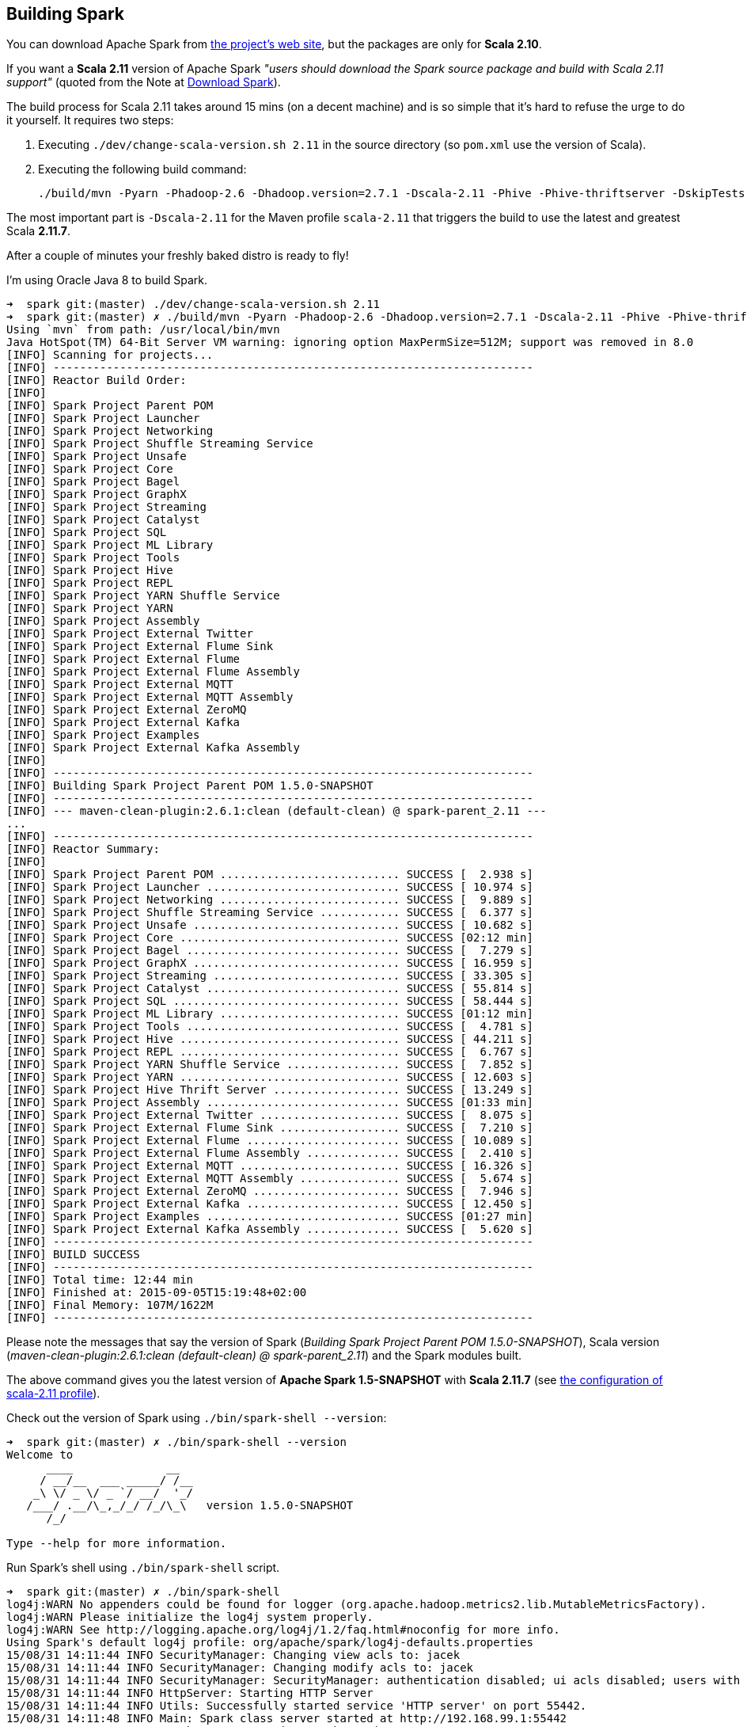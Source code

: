 == Building Spark

You can download Apache Spark from http://spark.apache.org/downloads.html[the project's web site], but the packages are only for *Scala 2.10*.

If you want a *Scala 2.11* version of Apache Spark _"users should download the Spark source package and build with Scala 2.11 support"_ (quoted from the Note at http://spark.apache.org/downloads.html[Download Spark]).

The build process for Scala 2.11 takes around 15 mins (on a decent machine) and is so simple that it's hard to refuse the urge to do it yourself. It requires two steps:

1. Executing `./dev/change-scala-version.sh 2.11` in the source directory (so `pom.xml` use the version of Scala).
1. Executing the following build command:

    ./build/mvn -Pyarn -Phadoop-2.6 -Dhadoop.version=2.7.1 -Dscala-2.11 -Phive -Phive-thriftserver -DskipTests clean install

The most important part is `-Dscala-2.11` for the Maven profile `scala-2.11` that triggers the build to use the latest and greatest Scala **2.11.7**.

After a couple of minutes your freshly baked distro is ready to fly!

I'm using Oracle Java 8 to build Spark.

```
➜  spark git:(master) ./dev/change-scala-version.sh 2.11
➜  spark git:(master) ✗ ./build/mvn -Pyarn -Phadoop-2.6 -Dhadoop.version=2.7.1 -Dscala-2.11 -Phive -Phive-thriftserver -DskipTests clean install
Using `mvn` from path: /usr/local/bin/mvn
Java HotSpot(TM) 64-Bit Server VM warning: ignoring option MaxPermSize=512M; support was removed in 8.0
[INFO] Scanning for projects...
[INFO] ------------------------------------------------------------------------
[INFO] Reactor Build Order:
[INFO]
[INFO] Spark Project Parent POM
[INFO] Spark Project Launcher
[INFO] Spark Project Networking
[INFO] Spark Project Shuffle Streaming Service
[INFO] Spark Project Unsafe
[INFO] Spark Project Core
[INFO] Spark Project Bagel
[INFO] Spark Project GraphX
[INFO] Spark Project Streaming
[INFO] Spark Project Catalyst
[INFO] Spark Project SQL
[INFO] Spark Project ML Library
[INFO] Spark Project Tools
[INFO] Spark Project Hive
[INFO] Spark Project REPL
[INFO] Spark Project YARN Shuffle Service
[INFO] Spark Project YARN
[INFO] Spark Project Assembly
[INFO] Spark Project External Twitter
[INFO] Spark Project External Flume Sink
[INFO] Spark Project External Flume
[INFO] Spark Project External Flume Assembly
[INFO] Spark Project External MQTT
[INFO] Spark Project External MQTT Assembly
[INFO] Spark Project External ZeroMQ
[INFO] Spark Project External Kafka
[INFO] Spark Project Examples
[INFO] Spark Project External Kafka Assembly
[INFO]
[INFO] ------------------------------------------------------------------------
[INFO] Building Spark Project Parent POM 1.5.0-SNAPSHOT
[INFO] ------------------------------------------------------------------------
[INFO] --- maven-clean-plugin:2.6.1:clean (default-clean) @ spark-parent_2.11 ---
...
[INFO] ------------------------------------------------------------------------
[INFO] Reactor Summary:
[INFO]
[INFO] Spark Project Parent POM ........................... SUCCESS [  2.938 s]
[INFO] Spark Project Launcher ............................. SUCCESS [ 10.974 s]
[INFO] Spark Project Networking ........................... SUCCESS [  9.889 s]
[INFO] Spark Project Shuffle Streaming Service ............ SUCCESS [  6.377 s]
[INFO] Spark Project Unsafe ............................... SUCCESS [ 10.682 s]
[INFO] Spark Project Core ................................. SUCCESS [02:12 min]
[INFO] Spark Project Bagel ................................ SUCCESS [  7.279 s]
[INFO] Spark Project GraphX ............................... SUCCESS [ 16.959 s]
[INFO] Spark Project Streaming ............................ SUCCESS [ 33.305 s]
[INFO] Spark Project Catalyst ............................. SUCCESS [ 55.814 s]
[INFO] Spark Project SQL .................................. SUCCESS [ 58.444 s]
[INFO] Spark Project ML Library ........................... SUCCESS [01:12 min]
[INFO] Spark Project Tools ................................ SUCCESS [  4.781 s]
[INFO] Spark Project Hive ................................. SUCCESS [ 44.211 s]
[INFO] Spark Project REPL ................................. SUCCESS [  6.767 s]
[INFO] Spark Project YARN Shuffle Service ................. SUCCESS [  7.852 s]
[INFO] Spark Project YARN ................................. SUCCESS [ 12.603 s]
[INFO] Spark Project Hive Thrift Server ................... SUCCESS [ 13.249 s]
[INFO] Spark Project Assembly ............................. SUCCESS [01:33 min]
[INFO] Spark Project External Twitter ..................... SUCCESS [  8.075 s]
[INFO] Spark Project External Flume Sink .................. SUCCESS [  7.210 s]
[INFO] Spark Project External Flume ....................... SUCCESS [ 10.089 s]
[INFO] Spark Project External Flume Assembly .............. SUCCESS [  2.410 s]
[INFO] Spark Project External MQTT ........................ SUCCESS [ 16.326 s]
[INFO] Spark Project External MQTT Assembly ............... SUCCESS [  5.674 s]
[INFO] Spark Project External ZeroMQ ...................... SUCCESS [  7.946 s]
[INFO] Spark Project External Kafka ....................... SUCCESS [ 12.450 s]
[INFO] Spark Project Examples ............................. SUCCESS [01:27 min]
[INFO] Spark Project External Kafka Assembly .............. SUCCESS [  5.620 s]
[INFO] ------------------------------------------------------------------------
[INFO] BUILD SUCCESS
[INFO] ------------------------------------------------------------------------
[INFO] Total time: 12:44 min
[INFO] Finished at: 2015-09-05T15:19:48+02:00
[INFO] Final Memory: 107M/1622M
[INFO] ------------------------------------------------------------------------
```

Please note the messages that say the version of Spark (_Building Spark Project Parent POM 1.5.0-SNAPSHOT_), Scala version (_maven-clean-plugin:2.6.1:clean (default-clean) @ spark-parent_2.11_) and the Spark modules built.

The above command gives you the latest version of *Apache Spark 1.5-SNAPSHOT* with *Scala 2.11.7* (see https://github.com/apache/spark/blob/master/pom.xml#L2436-L2445[the configuration of scala-2.11 profile]).

Check out the version of Spark using `./bin/spark-shell --version`:

```
➜  spark git:(master) ✗ ./bin/spark-shell --version
Welcome to
      ____              __
     / __/__  ___ _____/ /__
    _\ \/ _ \/ _ `/ __/  '_/
   /___/ .__/\_,_/_/ /_/\_\   version 1.5.0-SNAPSHOT
      /_/

Type --help for more information.
```

Run Spark's shell using `./bin/spark-shell` script.

```
➜  spark git:(master) ✗ ./bin/spark-shell
log4j:WARN No appenders could be found for logger (org.apache.hadoop.metrics2.lib.MutableMetricsFactory).
log4j:WARN Please initialize the log4j system properly.
log4j:WARN See http://logging.apache.org/log4j/1.2/faq.html#noconfig for more info.
Using Spark's default log4j profile: org/apache/spark/log4j-defaults.properties
15/08/31 14:11:44 INFO SecurityManager: Changing view acls to: jacek
15/08/31 14:11:44 INFO SecurityManager: Changing modify acls to: jacek
15/08/31 14:11:44 INFO SecurityManager: SecurityManager: authentication disabled; ui acls disabled; users with view permissions: Set(jacek); users with modify permissions: Set(jacek)
15/08/31 14:11:44 INFO HttpServer: Starting HTTP Server
15/08/31 14:11:44 INFO Utils: Successfully started service 'HTTP server' on port 55442.
15/08/31 14:11:48 INFO Main: Spark class server started at http://192.168.99.1:55442
15/08/31 14:11:48 INFO SparkContext: Running Spark version 1.5.0-SNAPSHOT
15/08/31 14:11:48 INFO SecurityManager: Changing view acls to: jacek
15/08/31 14:11:48 INFO SecurityManager: Changing modify acls to: jacek
15/08/31 14:11:48 INFO SecurityManager: SecurityManager: authentication disabled; ui acls disabled; users with view permissions: Set(jacek); users with modify permissions: Set(jacek)
15/08/31 14:11:48 INFO Slf4jLogger: Slf4jLogger started
15/08/31 14:11:48 INFO Remoting: Starting remoting
15/08/31 14:11:48 INFO Remoting: Remoting started; listening on addresses :[akka.tcp://sparkDriver@192.168.99.1:55443]
15/08/31 14:11:48 INFO Utils: Successfully started service 'sparkDriver' on port 55443.
15/08/31 14:11:48 INFO SparkEnv: Registering MapOutputTracker
15/08/31 14:11:48 INFO SparkEnv: Registering BlockManagerMaster
15/08/31 14:11:48 INFO DiskBlockManager: Created local directory at /private/var/folders/0w/kb0d3rqn4zb9fcc91pxhgn8w0000gn/T/blockmgr-6dc0c9cb-8d7a-488e-b088-66e0567f7b67
15/08/31 14:11:48 INFO MemoryStore: MemoryStore started with capacity 530.0 MB
15/08/31 14:11:48 INFO HttpFileServer: HTTP File server directory is /private/var/folders/0w/kb0d3rqn4zb9fcc91pxhgn8w0000gn/T/spark-5fbb99d3-44d4-4e8d-8811-96fc173fb341/httpd-7e991721-8615-49fc-b1af-a014567790e6
15/08/31 14:11:48 INFO HttpServer: Starting HTTP Server
15/08/31 14:11:48 INFO Utils: Successfully started service 'HTTP file server' on port 55444.
15/08/31 14:11:48 INFO SparkEnv: Registering OutputCommitCoordinator
15/08/31 14:11:48 INFO Utils: Successfully started service 'SparkUI' on port 4040.
15/08/31 14:11:48 INFO SparkUI: Started SparkUI at http://192.168.99.1:4040
15/08/31 14:11:48 WARN MetricsSystem: Using default name DAGScheduler for source because spark.app.id is not set.
15/08/31 14:11:48 INFO Executor: Starting executor ID driver on host localhost
15/08/31 14:11:48 INFO Executor: Using REPL class URI: http://192.168.99.1:55442
15/08/31 14:11:49 INFO Utils: Successfully started service 'org.apache.spark.network.netty.NettyBlockTransferService' on port 55445.
15/08/31 14:11:49 INFO NettyBlockTransferService: Server created on 55445
15/08/31 14:11:49 INFO BlockManagerMaster: Trying to register BlockManager
15/08/31 14:11:49 INFO BlockManagerMasterEndpoint: Registering block manager localhost:55445 with 530.0 MB RAM, BlockManagerId(driver, localhost, 55445)
15/08/31 14:11:49 INFO BlockManagerMaster: Registered BlockManager
15/08/31 14:11:49 INFO Main: Created spark context..
Spark context available as sc.
15/08/31 14:11:49 INFO Main: Created sql context..
SQL context available as sqlContext.
Welcome to
      ____              __
     / __/__  ___ _____/ /__
    _\ \/ _ \/ _ `/ __/  '_/
   /___/ .__/\_,_/_/ /_/\_\   version 1.5.0-SNAPSHOT
      /_/

Using Scala version 2.11.7 (Java HotSpot(TM) 64-Bit Server VM, Java 1.8.0_60)
Type in expressions to have them evaluated.
Type :help for more information.

scala>
```

Spark is right under `sc` which is the http://spark.apache.org/docs/latest/api/scala/index.html#org.apache.spark.SparkContext[SparkContext] for the session.

Follow http://spark.apache.org/docs/latest/quick-start.html[Quick Start] to get started with Spark.

Close the Spark session using `Ctrl+D` or type `:quit`.

```
scala> :quit
15/08/31 14:15:38 INFO SparkUI: Stopped Spark web UI at http://192.168.99.1:4040
15/08/31 14:15:38 INFO DAGScheduler: Stopping DAGScheduler
15/08/31 14:15:38 INFO MapOutputTrackerMasterEndpoint: MapOutputTrackerMasterEndpoint stopped!
15/08/31 14:15:38 INFO MemoryStore: MemoryStore cleared
15/08/31 14:15:38 INFO BlockManager: BlockManager stopped
15/08/31 14:15:38 INFO BlockManagerMaster: BlockManagerMaster stopped
15/08/31 14:15:38 INFO OutputCommitCoordinator$OutputCommitCoordinatorEndpoint: OutputCommitCoordinator stopped!
15/08/31 14:15:38 INFO SparkContext: Successfully stopped SparkContext
15/08/31 14:15:38 INFO ShutdownHookManager: Shutdown hook called
15/08/31 14:15:38 INFO ShutdownHookManager: Deleting directory /private/var/folders/0w/kb0d3rqn4zb9fcc91pxhgn8w0000gn/T/spark-4cfd9622-f495-4cd3-a07d-19591e640a61
15/08/31 14:15:38 INFO ShutdownHookManager: Deleting directory /private/var/folders/0w/kb0d3rqn4zb9fcc91pxhgn8w0000gn/T/spark-5df5b0fd-a175-406c-985a-1686c9e0e95b
15/08/31 14:15:38 INFO RemoteActorRefProvider$RemotingTerminator: Shutting down remote daemon.
15/08/31 14:15:38 INFO RemoteActorRefProvider$RemotingTerminator: Remote daemon shut down; proceeding with flushing remote transports.
```
